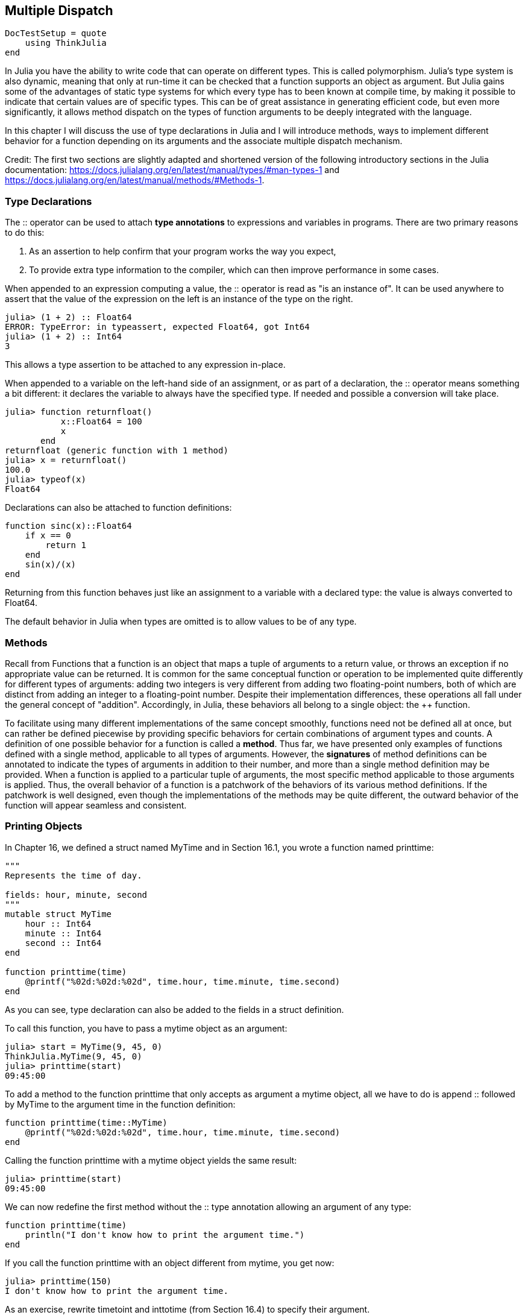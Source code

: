 [[chap17]]
== Multiple Dispatch

[source,@julia-setup]
----
DocTestSetup = quote
    using ThinkJulia
end
----

In Julia you have the ability to write code that can operate on different types. This is called polymorphism. Julia's type system is also dynamic, meaning that only at run-time it can be checked that a function supports an object as argument. But Julia gains some of the advantages of static type systems for which every type has to been known at compile time, by making it possible to indicate that certain values are of specific types. This can be of great assistance in generating efficient code, but even more significantly, it allows method dispatch on the types of function arguments to be deeply integrated with the language.

In this chapter I will discuss the use of type declarations in Julia and I will introduce methods, ways to implement different behavior for a function depending on its arguments and the associate multiple dispatch mechanism.

Credit: The first two sections are slightly adapted and shortened version of the following introductory sections in the Julia documentation: https://docs.julialang.org/en/latest/manual/types/#man-types-1 and https://docs.julialang.org/en/latest/manual/methods/#Methods-1.


=== Type Declarations

The +::+ operator can be used to attach *type annotations* to expressions and variables in programs. There are two primary reasons to do this:

. As an assertion to help confirm that your program works the way you expect,

. To provide extra type information to the compiler, which can then improve performance in some cases.

When appended to an expression computing a value, the +::+ operator is read as "is an instance of". It can be used anywhere to assert that the value of the expression on the left is an instance of the type on the right.

[source,@julia-repl-test]
----
julia> (1 + 2) :: Float64
ERROR: TypeError: in typeassert, expected Float64, got Int64
julia> (1 + 2) :: Int64
3
----

This allows a type assertion to be attached to any expression in-place.

When appended to a variable on the left-hand side of an assignment, or as part of a declaration, the +::+ operator means something a bit different: it declares the variable to always have the specified type. If needed and possible a conversion will take place.

[source,@julia-repl-test]
----
julia> function returnfloat()
           x::Float64 = 100
           x
       end
returnfloat (generic function with 1 method)
julia> x = returnfloat()
100.0
julia> typeof(x)
Float64
----

Declarations can also be attached to function definitions:

[source,julia]
----
function sinc(x)::Float64
    if x == 0
        return 1
    end
    sin(x)/(x)
end
----

Returning from this function behaves just like an assignment to a variable with a declared type: the value is always converted to +Float64+.

The default behavior in Julia when types are omitted is to allow values to be of any type.


=== Methods

Recall from Functions that a function is an object that maps a tuple of arguments to a return value, or throws an exception if no appropriate value can be returned. It is common for the same conceptual function or operation to be implemented quite differently for different types of arguments: adding two integers is very different from adding two floating-point numbers, both of which are distinct from adding an integer to a floating-point number. Despite their implementation differences, these operations all fall under the general concept of "addition". Accordingly, in Julia, these behaviors all belong to a single object: the ++ function.

To facilitate using many different implementations of the same concept smoothly, functions need not be defined all at once, but can rather be defined piecewise by providing specific behaviors for certain combinations of argument types and counts. A definition of one possible behavior for a function is called a *method*. Thus far, we have presented only examples of functions defined with a single method, applicable to all types of arguments. However, the *signatures* of method definitions can be annotated to indicate the types of arguments in addition to their number, and more than a single method definition may be provided. When a function is applied to a particular tuple of arguments, the most specific method applicable to those arguments is applied. Thus, the overall behavior of a function is a patchwork of the behaviors of its various method definitions. If the patchwork is well designed, even though the implementations of the methods may be quite different, the outward behavior of the function will appear seamless and consistent.


=== Printing Objects

In Chapter 16, we defined a struct named +MyTime+ and in Section 16.1, you wrote a function named +printtime+:

[source,julia]
----
"""
Represents the time of day.

fields: hour, minute, second
"""
mutable struct MyTime
    hour :: Int64
    minute :: Int64
    second :: Int64
end

function printtime(time)
    @printf("%02d:%02d:%02d", time.hour, time.minute, time.second)
end
----

As you can see, type declaration can also be added to the fields in a struct definition.

To call this function, you have to pass a mytime object as an argument:

[source,@julia-repl-test chap17a]
----
julia> start = MyTime(9, 45, 0)
ThinkJulia.MyTime(9, 45, 0)
julia> printtime(start)
09:45:00
----

To add a method to the function +printtime+ that only accepts as argument a mytime object, all we have to do is append +::+ followed by +MyTime+ to the argument +time+ in the function definition:

[source,julia]
----
function printtime(time::MyTime)
    @printf("%02d:%02d:%02d", time.hour, time.minute, time.second)
end
----

Calling the function +printtime+ with a mytime object yields the same result:

[source,@julia-repl-test chap17a]
----
julia> printtime(start)
09:45:00
----

We can now redefine the first method without the +::+ type annotation allowing an argument of any type:

[source,julia]
----
function printtime(time)
    println("I don't know how to print the argument time.")
end
----

If you call the function +printtime+ with an object different from mytime, you get now:

[source,@julia-repl-test chap17]
----
julia> printtime(150)
I don't know how to print the argument time.
----

As an exercise, rewrite +timetoint+ and +inttotime+ (from Section 16.4) to specify their argument.


=== More Examples

Here’s a version of +increment!+ (from Section 16.3) rewritten to specify its arguments:

[source,julia]
----
function increment!(time::MyTime, seconds::Int64)
    seconds += timetoint(time)
    inttotime(seconds)
end
----

Note that this time, it is a pure function, not a modifier.

Here's how you would invoke increment:

[source,@julia-repl-test chap17a]
----
julia> start = MyTime(9, 45, 0)
ThinkJulia.MyTime(9, 45, 0)
julia> increment!(start, 1337)
ThinkJulia.MyTime(10, 7, 17)
----

If you put the arguments in the wrong order, you get an error:

[source,@julia-repl-test chap17a]
----
julia> increment!(1337, start)
ERROR: MethodError: no method matching increment!(::Int64, ::ThinkJulia.MyTime)
----

The signature of the method is +printtime(time::ThinkJulia.MyTime, seconds::Int64)+ and not +printtime(seconds::Int64, time::ThinkJulia.MyTime)+.

Rewriting +isafter+to act only on mytime objects ia as easy:

[source,julia]
----
function isafter(t1::MyTime, t2::MyTime)
    (t1.hour, t1.minute, t1.second) > (t2.hour, t2.minute, t2.second)
end
----

By the way, optional arguments are implemented as syntax for multiple method definitions. For example, this definition:

[source,julia]
----
function f(a=1, b=2)
    a + 2b
end
----

translates to the following three methods:

[source,julia]
----
f(a, b) = a + 2b
f(a) = f(a, 2)
f() = f(1, 2)
----

These expressions are valid Julia method definitions. This is a shorthand notation for defining functions/methods.


=== Constructors

A *constructor* is a special function that is called to create an object. The default constructor method has in case of a composite type as signature a tuple containing the fields. If type declaration are added to the fields, a second constructor method having as signature a tuple of the fields and the corresponding type declarations is available. The constructor methods of +MyTime+ have the following signatures:

[source,julia]
----
MyTime(hour, minute, second)
MyTime(hour::Int64, minute::Int64, second::Int64)
----

The former is a convenience method to allow implicit conversions.

We can also add our own *outer constructor* methods:

[source,julia]
----
function MyTime(time::MyTime)
    MyTime(time.hour, time.minute, time.second)
end
----

This method is called a *copy constructor* because the new mytime object is a copy of argument.

While outer constructor methods succeed in addressing the problem of providing additional convenience methods for constructing objects, they fail to address the enforcing of invariants, and the construction of self-referential objects. For these problems, we need *inner constructor* methods:

[source,julia]
----
mutable struct MyTime
    hour :: Int64
    minute :: Int64
    second :: Int64
    function MyTime(hour::Int64=0, minute::Int64=0, second::Int64=0)
        @assert(0 ≤ minute < 60, "Minute is between 0 and 60.")
        @assert(0 ≤ second < 60, "Second is between 0 and 60.")
        new(hour, minute, second)
    end
end
----

The struct +MyTime+ has now 5 constructor methods:

[source,julia]
----
MyTime()
MyTime(hour::Int64)
MyTime(hour::Int64, minute::Int64)
MyTime(hour::Int64, minute::Int64, second::Int64)
MyTime(hour::Int64, minute::Int64, second::Int64)
MyTime(time::MyTime)
----

An inner constructor method is much like an outer constructor method, with two differences:

* It is declared inside the block of a type declaration.

* It has access to a special locally existent function called +new+ that creates objects of the newly declared type.

If any inner constructor method is defined, no default constructor method is provided: it is presumed that you have supplied yourself with all the inner constructors you need.

A second method without arguments of the local function +new+ exists:

[source,julia]
----
mutable struct MyTime
    hour :: Int
    minute :: Int
    second :: Int
    function MyTime(hour::Int64=0, minute::Int64=0, second::Int64=0)
        @assert(0 ≤ minute < 60, "Minute is between 0 and 60.")
        @assert(0 ≤ second < 60, "Second is between 0 and 60.")
        time = new()
        time.hour = hour
        time.minute = minute
        time.second = second
        time
    end
end
----

This allows to construct incompletely initialized objects and self-referential objects, or more generally, recursive data structures.


=== +Base.show+

+Base.show+ is a special function that is supposed to return a string representation of an object. For example, here is a +Base.show+ method for Time objects:

[source,julia]
----
using Printf

function Base.show(io::IO, time::MyTime)
    @printf(io, "%02d:%02d:%02d", time.hour, time.minute, time.second)
end
----

When you print an object, Julia invokes the +Base.show+ function:

[source,@julia-setup]
----
DocTestSetup = quote
    using ThinkJulia
    using Printf
    function Base.show(io::IO, time::MyTime)
        @printf(io, "%02d:%02d:%02d", time.hour, time.minute, time.second)
    end
end
----

[source,@julia-repl-test chap17b]
----
julia> time = MyTime(9, 45)
09:45:00
----

When I write a new composite type, I almost always start by writing an inner constructor, which makes it easier to instantiate objects, and +Base.show+, which is useful for debugging.

As an exercise, write an inner constructor method for the +Point+ class that takes +x+ and +y+ as optional parameters and assigns them to the corresponding fields.


=== Operator Overloading

By defining operator methods, you can specify the behavior of operators on programmer-defined types. For example, if you define a method named ++ with two +MyTime+ arguments, you can use the ++ operator on +MyTime+ objects.

Here is what the definition might look like:

[source,julia]
----
import Base.+

function +(t1::MyTime, t2::MyTime)
    seconds = timetoint(t1) + timetoint(t2)
    inttotime(seconds)
end
----

The import statement adds the +Base.+ function to the local scope so that methods can be added.

And here is how you could use it:

[source,@julia-setup]
----
DocTestSetup = quote
    using ThinkJulia
end
----

[source,@julia-repl-test chap17b]
----
julia> start = MyTime(9, 45)
09:45:00
julia> duration = MyTime(1, 35, 0)
01:35:00
julia> start + duration
11:20:00
----

When you apply the ++ operator to +MyTime+ objects, Julia invokes the newly added method. When the REPL shows the result, Julia invokes +Base.show+. So there is a lot happening behind the scenes!

Changing the behavior of an operator so that it works with programmer-defined types is called *operator overloading*.


=== Multiple Dispatch

In the previous section we added two +MyTime+ objects, but you also might want to add an integer to a +MyTime+ object:

[source,julia]
----
function +(time::MyTime, seconds::Int64)
    increment!(time, seconds)
end
----

Here is an example that use the ++ operator with a mytime object and an integer:

[source,@julia-repl-test chap17b]
----
julia> start = MyTime(9, 45)
09:45:00
julia> start + 1337
10:07:17
----

Addition is a commutative operator so we have to add another method.

[source,julia]
----
function +(seconds::Int64, time::MyTime)
  increment!(time, seconds)
end
----

And we get the same result:

[source,@julia-repl-test chap17b]
----
julia> 1337 + start
10:07:17
----

The choice of which method to execute when a function is applied is called *dispatch*. Julia allows the dispatch process to choose which of a function's methods to call based on the number of arguments given, and on the types of all of the function's arguments.  Using all of a function's arguments to choose which method should be invoked is known as *multiple dispatch*.

As an exercise, write ++ methods for point objects:

* If both operands are point objects, the method should return a new point object whose +x+ coordinate is the sum of the +x+ coordinates of the operands, and likewise for the +y+ coordinates.

* If the first or the second operand is a tuple, the method should add the first element of the tuple to the +x+ coordinate and the second element to the +y+ coordinate, and return a new point object with the result.


=== Polymorphism

Multiple dispatch is useful when it is necessary, but (fortunately) it is not always necessary. Often you can avoid it by writing functions that work correctly for arguments with different types.

Many of the functions we wrote for strings also work for other sequence types. For example, in Section 11.2 we used +histogram+ to count the number of times each letter appears in a word.

[source,julia]
----
function histogram(s)
    d = Dict()
    for c in s
        if c ∉ keys(d)
            d[c] = 1
        else
            d[c] += 1
        end
    end
    d
end
----

This function also works for lists, tuples, and even dictionaries, as long as the elements of +s+ are hashable, so they can be used as keys in +d+.

[source,@julia-repl-test chap17]
----
julia> t = ("spam", "egg", "spam", "spam", "bacon", "spam")
("spam", "egg", "spam", "spam", "bacon", "spam")
julia> histogram(t)
Dict{Any,Any} with 3 entries:
  "bacon" => 1
  "spam"  => 4
  "egg"   => 1
----

Functions that work with several types are called *polymorphic*. Polymorphism can facilitate code reuse.

For example, the built-in function +sum+, which adds the elements of a sequence, works as long as the elements of the sequence support addition.

Since a ++ method is provided for mytime objects, they work with +sum+:

[source,@julia-repl-test chap17]
----
julia> t1 = MyTime(1, 7, 2)
01:07:02
julia> t2 = MyTime(1, 5, 8)
01:05:08
julia> t3 = MyTime(1, 5, 0)
01:05:00
julia> sum((t1, t2, t3))
03:17:10
----

In general, if all of the operations inside a function work with a given type, the function works with that type.

The best kind of polymorphism is the unintentional kind, where you discover that a function you already wrote can be applied to a type you never planned for.


=== Interface and Implementation

One of the goals of multiple dispatch is to make software more maintainable, which means that you can keep the program working when other parts of the system change, and modify the program to meet new requirements.

A design principle that helps achieve that goal is to keep interfaces separate from implementations. For objects, that means that the methods having an argument annotated with a type should not depend on how the fields of that type are represented.

For example, in this chapter we developed a struct that represents a time of day. Methods having an argument annotated with this type include +timetoint+, +isafter+, and ++.

We could implement those methods in several ways. The details of the implementation depend on how we represent +MyTime+. In this chapter, the fields of a mytime object are +hour+, +minute+, and +second+.

As an alternative, we could replace these field with a single integer representing the number of seconds since midnight. This implementation would make some functions, like +isafter+, easier to write, but it makes other functions harder.

After you deploy a new type, you might discover a better implementation. If other parts of the program are using your type, it might be time-consuming and error-prone to change the interface.

But if you designed the interface carefully, you can change the implementation without changing the interface, which means that other parts of the program don’t have to change.


=== Debugging

To know what methods are available, you can use the function +methods+:

[source,julia-repl]
----
julia> methods(printtime)
# 2 methods for generic function "printtime":
printtime(time::ThinkJulia.MyTime) in ThinkJulia at /Users/ben/.julia/dev/ThinkJulia/src/code/chap17.jl:24
printtime(time) in ThinkJulia at /Users/ben/.julia/dev/ThinkJulia/src/code/chap17.jl:20
----


=== Glossary

type annotation::
The operator +::+ followed by a type indicating that an expression or a variable is of that type.

method::
A definition of a possible behavior for a function.

dispatch::
The choice of which method to execute when a function is executed.

signature::
The number and type of the arguments of a method allowing the dispatch to select the most specific method of a function during the function call.

constructor::
A special function that is called to create an object.

outer constructor::
Constructor defined outside the type definition to define convenience methods for creating an object.

inner constructor::
Constructor defined inside the type definition to enforce invariants or to construct self-referential objects.

copy constructor::
Outer constructor method of a type with as only argument an object of the type. It creates a new object that is a copy of the argument.

operator overloading::
Changing the behavior of an operator like ++ so it works with a programmer-defined type.

multiple dispatch::
Dispatch based on all of a function's arguments.

polymorphic::
Pertaining to a function that can work with more than one type.


=== Exercises

==== Exercise 17-1

Change the fields of +MyTime+ to be a single integer representing seconds since midnight. Then modify the methods defined in this chapter to work with the new implementation.

==== Exercise 17-2

Write a definition for a type named +Kangaroo+ with a field named +pouchcontents+ of type +Array+ and the following methods:

* An constructor that initializes +pouchcontents+ to an empty array.

* A method named +putinpouch+ that takes a +Kangaroo+ object and an object of any type and adds it to +pouchcontents+.

* A +show+ method that returns a string representation of the +Kangaroo+ object and the contents of the pouch.

Test your code by creating two +Kangaroo+ objects, assigning them to variables named +kanga+ and +roo+, and then adding +roo+ to the contents of +kanga+’s pouch.

